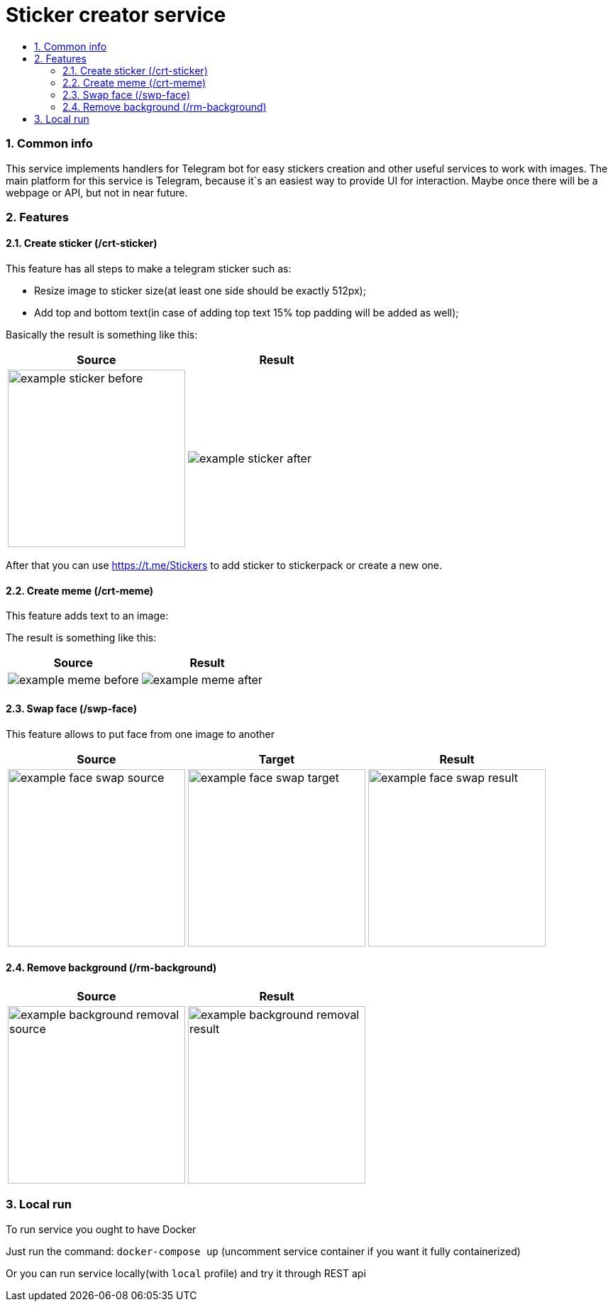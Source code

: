 :service-name: Sticker creator service
:imagesdir: ./docs/img

= {service-name}
:toc:
:toc-title:
:toclevels: 4
:sectnums:

=== Common info

This service implements handlers for Telegram bot for easy stickers creation and other useful services to work with images.
The main platform for this service is Telegram, because it`s an easiest way to provide UI for interaction.
Maybe once there will be a webpage or API, but not in near future.

=== Features

==== Create sticker (/crt-sticker)

This feature has all steps to make a telegram sticker such as:

* Resize image to sticker size(at least one side should be exactly 512px);
* Add top and bottom text(in case of adding top text 15% top padding will be added as well);

Basically the result is something like this:

[cols="a,a", role="center"]
|===
| Source | Result

| image::example-sticker-before.png[width=250]
| image::example-sticker-after.png[]
|===

After that you can use https://t.me/Stickers to add sticker to stickerpack or create a new one.

==== Create meme (/crt-meme)

This feature adds text to an image:

The result is something like this:

[cols="a,a", role="center"]
|===
| Source | Result

| image::example-meme-before.jpeg[]
| image::example-meme-after.jpeg[]
|===

==== Swap face (/swp-face)

This feature allows to put face from one image to another

[cols="a,a,a", role="center"]
|===
| Source | Target | Result

| image::example-face-swap-source.png[width=250]
| image::example-face-swap-target.png[width=250]
| image::example-face-swap-result.png[width=250]
|===

==== Remove background (/rm-background)

[cols="a,a", role="center"]
|===
| Source | Result

| image::example-background-removal-source.png[width=250]
| image::example-background-removal-result.png[width=250]
|===

=== Local run

To run service you ought to have Docker

Just run the command:
`docker-compose up`
(uncomment service container if you want it fully containerized)

Or you can run service locally(with `local` profile) and try it through REST api
